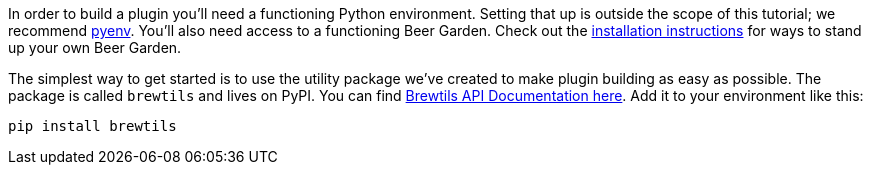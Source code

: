 :uri-install-guides: /docs/startup/installation-guides/

In order to build a plugin you'll need a functioning Python environment. Setting that up is outside the scope of this tutorial; we recommend https://github.com/pyenv/pyenv[pyenv]. You'll also need access to a functioning Beer Garden. Check out the link:{uri-install-guides}[installation instructions] for ways to stand up your own Beer Garden.

The simplest way to get started is to use the utility package we've created to make plugin building as easy as possible. The package is called `brewtils` and lives on PyPI. You can find link:{brewtils_docs_uri}[Brewtils API Documentation here]. Add it to your environment like this:

[source,bash,subs="attributes"]
----
pip install brewtils
----
